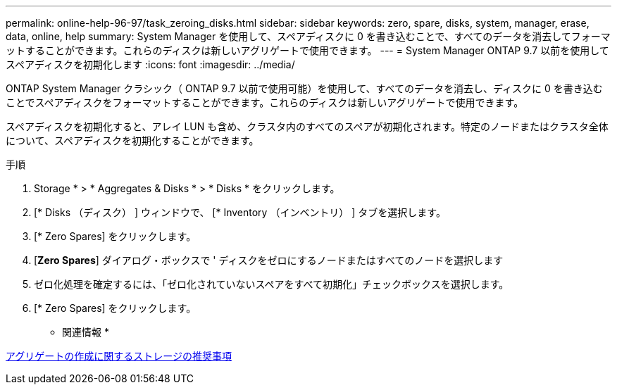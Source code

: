 ---
permalink: online-help-96-97/task_zeroing_disks.html 
sidebar: sidebar 
keywords: zero, spare, disks, system, manager, erase, data, online, help 
summary: System Manager を使用して、スペアディスクに 0 を書き込むことで、すべてのデータを消去してフォーマットすることができます。これらのディスクは新しいアグリゲートで使用できます。 
---
= System Manager ONTAP 9.7 以前を使用してスペアディスクを初期化します
:icons: font
:imagesdir: ../media/


[role="lead"]
ONTAP System Manager クラシック（ ONTAP 9.7 以前で使用可能）を使用して、すべてのデータを消去し、ディスクに 0 を書き込むことでスペアディスクをフォーマットすることができます。これらのディスクは新しいアグリゲートで使用できます。

スペアディスクを初期化すると、アレイ LUN も含め、クラスタ内のすべてのスペアが初期化されます。特定のノードまたはクラスタ全体について、スペアディスクを初期化することができます。

.手順
. Storage * > * Aggregates & Disks * > * Disks * をクリックします。
. [* Disks （ディスク） ] ウィンドウで、 [* Inventory （インベントリ） ] タブを選択します。
. [* Zero Spares] をクリックします。
. [*Zero Spares*] ダイアログ・ボックスで ' ディスクをゼロにするノードまたはすべてのノードを選択します
. ゼロ化処理を確定するには、「ゼロ化されていないスペアをすべて初期化」チェックボックスを選択します。
. [* Zero Spares] をクリックします。


* 関連情報 *

xref:concept_storage_recommendations_for_creating_aggregates.adoc[アグリゲートの作成に関するストレージの推奨事項]
